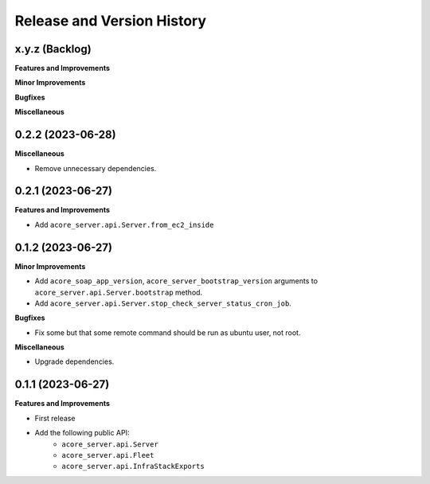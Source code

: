 .. _release_history:

Release and Version History
==============================================================================


x.y.z (Backlog)
~~~~~~~~~~~~~~~~~~~~~~~~~~~~~~~~~~~~~~~~~~~~~~~~~~~~~~~~~~~~~~~~~~~~~~~~~~~~~~
**Features and Improvements**

**Minor Improvements**

**Bugfixes**

**Miscellaneous**


0.2.2 (2023-06-28)
~~~~~~~~~~~~~~~~~~~~~~~~~~~~~~~~~~~~~~~~~~~~~~~~~~~~~~~~~~~~~~~~~~~~~~~~~~~~~~
**Miscellaneous**

- Remove unnecessary dependencies.


0.2.1 (2023-06-27)
~~~~~~~~~~~~~~~~~~~~~~~~~~~~~~~~~~~~~~~~~~~~~~~~~~~~~~~~~~~~~~~~~~~~~~~~~~~~~~
**Features and Improvements**

- Add ``acore_server.api.Server.from_ec2_inside``


0.1.2 (2023-06-27)
~~~~~~~~~~~~~~~~~~~~~~~~~~~~~~~~~~~~~~~~~~~~~~~~~~~~~~~~~~~~~~~~~~~~~~~~~~~~~~
**Minor Improvements**

- Add ``acore_soap_app_version``, ``acore_server_bootstrap_version`` arguments to ``acore_server.api.Server.bootstrap`` method.
- Add ``acore_server.api.Server.stop_check_server_status_cron_job``.

**Bugfixes**

- Fix some but that some remote command should be run as ubuntu user, not root.

**Miscellaneous**

- Upgrade dependencies.


0.1.1 (2023-06-27)
~~~~~~~~~~~~~~~~~~~~~~~~~~~~~~~~~~~~~~~~~~~~~~~~~~~~~~~~~~~~~~~~~~~~~~~~~~~~~~
**Features and Improvements**

- First release
- Add the following public API:
    - ``acore_server.api.Server``
    - ``acore_server.api.Fleet``
    - ``acore_server.api.InfraStackExports``
